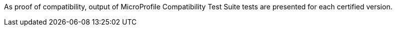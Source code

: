 As proof of compatibility, output of MicroProfile Compatibility Test Suite tests are presented for each certified version.